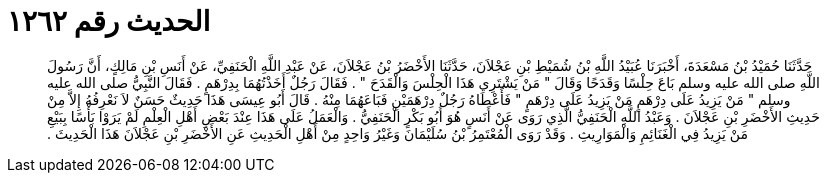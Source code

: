 
= الحديث رقم ١٢٦٢

[quote.hadith]
حَدَّثَنَا حُمَيْدُ بْنُ مَسْعَدَةَ، أَخْبَرَنَا عُبَيْدُ اللَّهِ بْنُ شُمَيْطِ بْنِ عَجْلاَنَ، حَدَّثَنَا الأَخْضَرُ بْنُ عَجْلاَنَ، عَنْ عَبْدِ اللَّهِ الْحَنَفِيِّ، عَنْ أَنَسِ بْنِ مَالِكٍ، أَنَّ رَسُولَ اللَّهِ صلى الله عليه وسلم بَاعَ حِلْسًا وَقَدَحًا وَقَالَ ‏"‏ مَنْ يَشْتَرِي هَذَا الْحِلْسَ وَالْقَدَحَ ‏"‏ ‏.‏ فَقَالَ رَجُلٌ أَخَذْتُهُمَا بِدِرْهَمٍ ‏.‏ فَقَالَ النَّبِيُّ صلى الله عليه وسلم ‏"‏ مَنْ يَزِيدُ عَلَى دِرْهَمٍ مَنْ يَزِيدُ عَلَى دِرْهَمٍ ‏"‏ فَأَعْطَاهُ رَجُلٌ دِرْهَمَيْنِ فَبَاعَهُمَا مِنْهُ ‏.‏ قَالَ أَبُو عِيسَى هَذَا حَدِيثٌ حَسَنٌ لاَ نَعْرِفُهُ إِلاَّ مِنْ حَدِيثِ الأَخْضَرِ بْنِ عَجْلاَنَ ‏.‏ وَعَبْدُ اللَّهِ الْحَنَفِيُّ الَّذِي رَوَى عَنْ أَنَسٍ هُوَ أَبُو بَكْرٍ الْحَنَفِيُّ ‏.‏ وَالْعَمَلُ عَلَى هَذَا عِنْدَ بَعْضِ أَهْلِ الْعِلْمِ لَمْ يَرَوْا بَأْسًا بِبَيْعِ مَنْ يَزِيدُ فِي الْغَنَائِمِ وَالْمَوَارِيثِ ‏.‏ وَقَدْ رَوَى الْمُعْتَمِرُ بْنُ سُلَيْمَانَ وَغَيْرُ وَاحِدٍ مِنْ أَهْلِ الْحَدِيثِ عَنِ الأَخْضَرِ بْنِ عَجْلاَنَ هَذَا الْحَدِيثَ ‏.‏